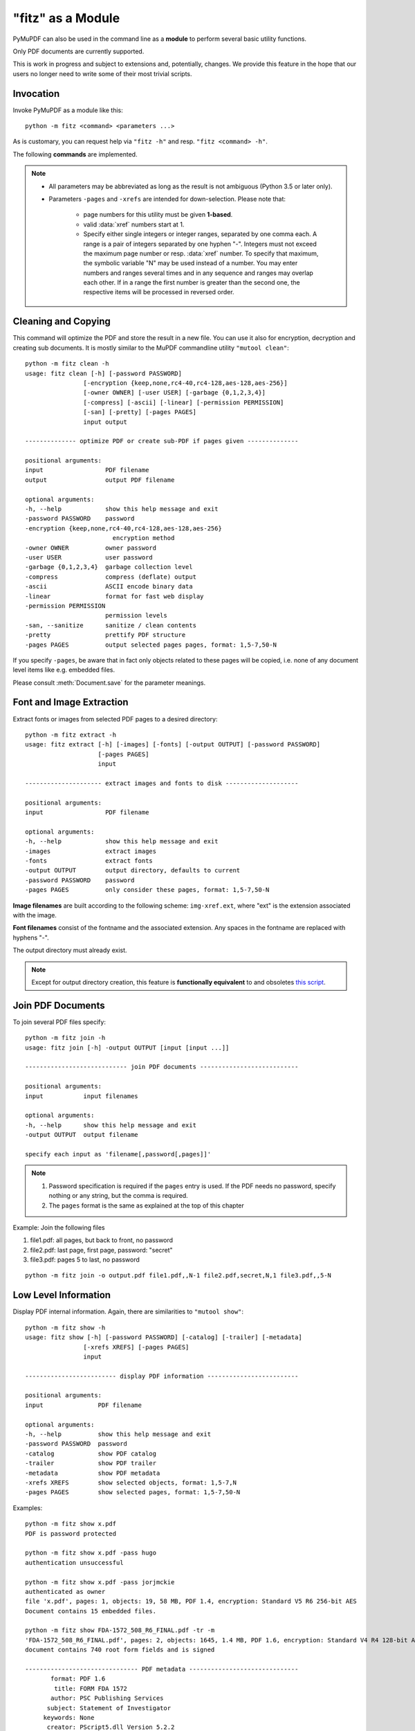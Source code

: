 .. _Module:

====================
"fitz" as a Module
====================

.. highlight:: text

.. versionadded:: 1.16.8

PyMuPDF can also be used in the command line as a **module** to perform several basic utility functions.


Only PDF documents are currently supported.

This is work in progress and subject to extensions and, potentially, changes. We provide this feature in the hope that our users no longer need to write some of their most trivial scripts.

Invocation
-----------

Invoke PyMuPDF as a module like this::

    python -m fitz <command> <parameters ...>

As is customary, you can request help via ``"fitz -h"`` and resp. ``"fitz <command> -h"``.

The following **commands** are implemented.

.. note::
    * All parameters may be abbreviated as long as the result is not ambiguous (Python 3.5 or later only).
    * Parameters ``-pages`` and ``-xrefs`` are intended for down-selection. Please note that:
    
        - page numbers for this utility must be given **1-based**.
        - valid :data:`xref` numbers start at 1.
        - Specify either single integers or integer ranges, separated by one comma each. A range is a pair of integers separated by one hyphen "-". Integers must not exceed the maximum page number or resp. :data:`xref` number. To specify that maximum, the symbolic variable "N" may be used instead of a number. You may enter numbers and ranges several times and in any sequence and ranges may overlap each other. If in a range the first number is greater than the second one, the respective items will be processed in reversed order. 


Cleaning and Copying
----------------------

This command will optimize the PDF and store the result in a new file. You can use it also for encryption, decryption and creating sub documents. It is mostly similar to the MuPDF commandline utility ``"mutool clean"``::

    python -m fitz clean -h
    usage: fitz clean [-h] [-password PASSWORD]
                    [-encryption {keep,none,rc4-40,rc4-128,aes-128,aes-256}]
                    [-owner OWNER] [-user USER] [-garbage {0,1,2,3,4}]
                    [-compress] [-ascii] [-linear] [-permission PERMISSION]
                    [-san] [-pretty] [-pages PAGES]
                    input output

    -------------- optimize PDF or create sub-PDF if pages given --------------

    positional arguments:
    input                 PDF filename
    output                output PDF filename

    optional arguments:
    -h, --help            show this help message and exit
    -password PASSWORD    password
    -encryption {keep,none,rc4-40,rc4-128,aes-128,aes-256}
                            encryption method
    -owner OWNER          owner password
    -user USER            user password
    -garbage {0,1,2,3,4}  garbage collection level
    -compress             compress (deflate) output
    -ascii                ASCII encode binary data
    -linear               format for fast web display
    -permission PERMISSION
                          permission levels
    -san, --sanitize      sanitize / clean contents
    -pretty               prettify PDF structure
    -pages PAGES          output selected pages pages, format: 1,5-7,50-N

If you specify ``-pages``, be aware that in fact only objects related to these pages will be copied, i.e. none of any document level items like e.g. embedded files.

Please consult :meth:`Document.save` for the parameter meanings.


Font and Image Extraction
--------------------------
Extract fonts or images from selected PDF pages to a desired directory::

    python -m fitz extract -h
    usage: fitz extract [-h] [-images] [-fonts] [-output OUTPUT] [-password PASSWORD]
                        [-pages PAGES]
                        input

    --------------------- extract images and fonts to disk --------------------

    positional arguments:
    input                 PDF filename

    optional arguments:
    -h, --help            show this help message and exit
    -images               extract images
    -fonts                extract fonts
    -output OUTPUT        output directory, defaults to current
    -password PASSWORD    password
    -pages PAGES          only consider these pages, format: 1,5-7,50-N

**Image filenames** are built according to the following scheme: ``img-xref.ext``, where "ext" is the extension associated with the image.

**Font filenames** consist of the fontname and the associated extension. Any spaces in the fontname are replaced with hyphens "-".

The output directory must already exist.

.. note:: Except for output directory creation, this feature is **functionally equivalent** to and obsoletes `this script <https://github.com/pymupdf/PyMuPDF-Utilities/blob/master/extract-imga.py>`_.


Join PDF Documents
--------------------
To join several PDF files specify::

    python -m fitz join -h
    usage: fitz join [-h] -output OUTPUT [input [input ...]]

    ---------------------------- join PDF documents ---------------------------

    positional arguments:
    input           input filenames

    optional arguments:
    -h, --help      show this help message and exit
    -output OUTPUT  output filename

    specify each input as 'filename[,password[,pages]]'


.. note::

    1. Password specification is required if the ``pages`` entry is used. If the PDF needs no password, specify nothing or any string, but the comma is required.
    2. The ``pages`` format is the same as explained at the top of this chapter

Example: Join the following files

1. file1.pdf: all pages, but back to front, no password
2. file2.pdf: last page, first page, password: "secret"
3. file3.pdf: pages 5 to last, no password

::

    python -m fitz join -o output.pdf file1.pdf,,N-1 file2.pdf,secret,N,1 file3.pdf,,5-N


Low Level Information
----------------------

Display PDF internal information. Again, there are similarities to ``"mutool show"``::

    python -m fitz show -h
    usage: fitz show [-h] [-password PASSWORD] [-catalog] [-trailer] [-metadata]
                    [-xrefs XREFS] [-pages PAGES]
                    input

    ------------------------- display PDF information -------------------------

    positional arguments:
    input               PDF filename

    optional arguments:
    -h, --help          show this help message and exit
    -password PASSWORD  password
    -catalog            show PDF catalog
    -trailer            show PDF trailer
    -metadata           show PDF metadata
    -xrefs XREFS        show selected objects, format: 1,5-7,N
    -pages PAGES        show selected pages, format: 1,5-7,50-N

Examples::

    python -m fitz show x.pdf
    PDF is password protected

    python -m fitz show x.pdf -pass hugo
    authentication unsuccessful

    python -m fitz show x.pdf -pass jorjmckie
    authenticated as owner
    file 'x.pdf', pages: 1, objects: 19, 58 MB, PDF 1.4, encryption: Standard V5 R6 256-bit AES
    Document contains 15 embedded files.

    python -m fitz show FDA-1572_508_R6_FINAL.pdf -tr -m
    'FDA-1572_508_R6_FINAL.pdf', pages: 2, objects: 1645, 1.4 MB, PDF 1.6, encryption: Standard V4 R4 128-bit AES
    document contains 740 root form fields and is signed

    ------------------------------- PDF metadata ------------------------------
           format: PDF 1.6
            title: FORM FDA 1572
           author: PSC Publishing Services
          subject: Statement of Investigator
         keywords: None
          creator: PScript5.dll Version 5.2.2
         producer: Acrobat Distiller 9.0.0 (Windows)
     creationDate: D:20130522104413-04'00'
          modDate: D:20190718154905-07'00'
       encryption: Standard V4 R4 128-bit AES

    ------------------------------- PDF trailer -------------------------------
    <<
    /DecodeParms <<
        /Columns 5
        /Predictor 12
    >>
    /Encrypt 1389 0 R
    /Filter /FlateDecode
    /ID [ <9252E9E39183F2A0B0C51BE557B8A8FC> <85227BE9B84B724E8F678E1529BA8351> ]
    /Index [ 1388 258 ]
    /Info 1387 0 R
    /Length 253
    /Prev 1510559
    /Root 1390 0 R
    /Size 1646
    /Type /XRef
    /W [ 1 3 1 ]
    >>

Embedded Files Commands
------------------------

The following commands deal with embedded files -- which is a feature completely removed from MuPDF after v1.14, and hence from all its commandline utilities. So PyMuPDF uniquely offers them via commandline.

Information
~~~~~~~~~~~~~~~~~~~~~~~~~~~~

Show the embedded file names (long or short format)::

    python -m fitz embed-info -h
    usage: fitz embed-info [-h] [-name NAME] [-detail] [-password PASSWORD] input

    --------------------------- list embedded files ---------------------------

    positional arguments:
    input               PDF filename

    optional arguments:
    -h, --help          show this help message and exit
    -name NAME          if given, report only this one
    -detail             detail information
    -password PASSWORD  password

Example::

    python -m fitz embed-info some.pdf
    'some.pdf' contains the following 15 embedded files.

    20110813_180956_0002.jpg
    20110813_181009_0003.jpg
    20110813_181012_0004.jpg
    20110813_181131_0005.jpg
    20110813_181144_0006.jpg
    20110813_181306_0007.jpg
    20110813_181307_0008.jpg
    20110813_181314_0009.jpg
    20110813_181315_0010.jpg
    20110813_181324_0011.jpg
    20110813_181339_0012.jpg
    20110813_181913_0013.jpg
    insta-20110813_180944_0001.jpg
    markiert-20110813_180944_0001.jpg
    neue.datei

Detailed output would look like this per entry::

        name: neue.datei
    filename: text-tester.pdf
   ufilename: text-tester.pdf
        desc: nur zum Testen!
        size: 4639
      length: 1566

Extraction
~~~~~~~~~~~~~~~~~~~~~~~~~

Extract an embedded file like this::

    python -m fitz embed-extract -h
    usage: fitz embed-extract [-h] -name NAME [-password PASSWORD] [-output OUTPUT]
                            input

    ---------------------- extract embedded file to disk ----------------------

    positional arguments:
    input                 PDF filename

    optional arguments:
    -h, --help            show this help message and exit
    -name NAME            name of entry
    -password PASSWORD    password
    -output OUTPUT        output filename, default is stored name

For details consult :meth:`Document.embeddedFileGet`. Example (refer to previous section)::

    python -m fitz embed-extract some.pdf -name neue.datei
    Saved entry 'neue.datei' as 'text-tester.pdf'

Deletion
~~~~~~~~~~~~~~~~~~~~~~~~
Delete an embedded file like this::

    python -m fitz embed-del -h
    usage: fitz embed-del [-h] [-password PASSWORD] [-output OUTPUT] -name NAME input

    --------------------------- delete embedded file --------------------------

    positional arguments:
    input                 PDF filename

    optional arguments:
    -h, --help            show this help message and exit
    -password PASSWORD    password
    -output OUTPUT        output PDF filename, incremental save if none
    -name NAME            name of entry to delete

For details consult :meth:`Document.embeddedFileDel`.

Insertion
~~~~~~~~~~~~~~~~~~~~~~~~
Add a new embedded file using this command::

    python -m fitz embed-add -h
    usage: fitz embed-add [-h] [-password PASSWORD] [-output OUTPUT] -name NAME -path
                        PATH [-desc DESC]
                        input

    ---------------------------- add embedded file ----------------------------

    positional arguments:
    input                 PDF filename

    optional arguments:
    -h, --help            show this help message and exit
    -password PASSWORD    password
    -output OUTPUT        output PDF filename, incremental save if none
    -name NAME            name of new entry
    -path PATH            path to data for new entry
    -desc DESC            description of new entry

``"NAME"`` **must not** already exist in the PDF. For details consult :meth:`Document.embeddedFileAdd`.

Updates
~~~~~~~~~~~~~~~~~~~~~~~
Update an existing embedded file using this command::

    python -m fitz embed-upd -h
    usage: fitz embed-upd [-h] -name NAME [-password PASSWORD] [-output OUTPUT]
                        [-path PATH] [-filename FILENAME] [-ufilename UFILENAME]
                        [-desc DESC]
                        input

    --------------------------- update embedded file --------------------------

    positional arguments:
    input                 PDF filename

    optional arguments:
    -h, --help            show this help message and exit
    -name NAME            name of entry
    -password PASSWORD    password
    -output OUTPUT        Output PDF filename, incremental save if none
    -path PATH            path to new data for entry
    -filename FILENAME    new filename to store in entry
    -ufilename UFILENAME  new unicode filename to store in entry
    -desc DESC            new description to store in entry

    except '-name' all parameters are optional

Use this method to change meta-information of the file -- just omit the ``"PATH"``. For details consult :meth:`Document.embeddedFileUpd`.


Copying
~~~~~~~~~~~~~~~~~~~~~~~
Copy embedded files from one PDF to another::

    python -m fitz embed-copy -h
    usage: fitz embed-copy [-h] [-password PASSWORD] [-output OUTPUT] -source
                        SOURCE [-pwdsource PWDSOURCE]
                        [-name [NAME [NAME ...]]]
                        input

    --------------------- copy embedded files between PDFs --------------------

    positional arguments:
    input                 PDF to receive embedded files

    optional arguments:
    -h, --help            show this help message and exit
    -password PASSWORD    password of input
    -output OUTPUT        output PDF, incremental save to 'input' if omitted
    -source SOURCE        copy embedded files from here
    -pwdsource PWDSOURCE  password of 'source' PDF
    -name [NAME [NAME ...]]
                          copy these entries, or all if omitted


.. highlight:: python

